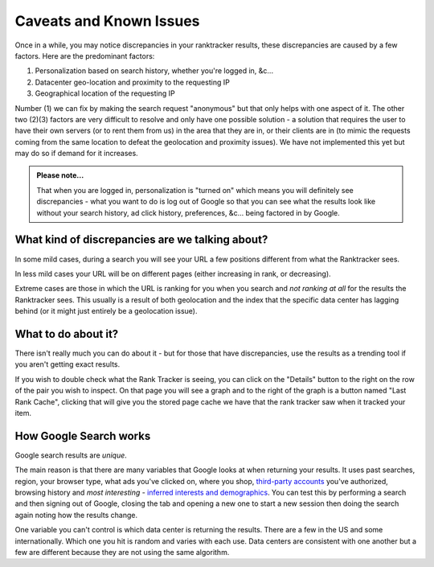 Caveats and Known Issues
========================

Once in a while, you may notice discrepancies in your ranktracker
results, these discrepancies are caused by a few factors. Here are the
predominant factors:

#. Personalization based on search history, whether you're logged in, &c...
#. Datacenter geo-location and proximity to the requesting IP
#. Geographical location of the requesting IP

Number (1) we can fix by making the search request "anonymous" but
that only helps with one aspect of it. The other two (2)(3) factors
are very difficult to resolve and only have one possible solution - a
solution that requires the user to have their own servers (or to rent
them from us) in the area that they are in, or their clients are in
(to mimic the requests coming from the same location to defeat the
geolocation and proximity issues). We have not implemented this yet
but may do so if demand for it increases.

.. admonition:: Please note...
   
   That when you are logged in, personalization is "turned on" which
   means you will definitely see discrepancies - what you want to do
   is log out of Google so that you can see what the results look like
   without your search history, ad click history, preferences,
   &c... being factored in by Google.

What kind of discrepancies are we talking about?
------------------------------------------------

In some mild cases, during a search you will see your URL a few
positions different from what the Ranktracker sees.

In less mild cases your URL will be on different pages (either
increasing in rank, or decreasing).

Extreme cases are those in which the URL is ranking for you when you
search and *not ranking at all* for the results the Ranktracker
sees. This usually is a result of both geolocation and the index that
the specific data center has lagging behind (or it might just entirely
be a geolocation issue).

What to do about it?
--------------------

There isn't really much you can do about it - but for those that have
discrepancies, use the results as a trending tool if you aren't
getting exact results.

If you wish to double check what the Rank Tracker is seeing, you can
click on the "Details" button to the right on the row of the pair you
wish to inspect. On that page you will see a graph and to the right of
the graph is a button named "Last Rank Cache", clicking that will give
you the stored page cache we have that the rank tracker saw when it
tracked your item.

How Google Search works
-----------------------

Google search results are *unique*.

The main reason is that there are many variables that Google looks at when returning your results. It uses past searches, region, your browser type, what ads you've clicked on, where you shop, `third-party accounts <https://accounts.google.com/b/0/IssuedAuthSubTokens?hl=en>`_ you've authorized, browsing history and *most interesting* - `inferred interests and demographics <https://www.google.com/settings/ads/onweb/?sig=ACi0TCg3YhvuNCyJMHsR2HOYROFG21bx3TJpQJus9VMbcuMUSjvhILaBccXsjs_GTOg-n64eUmepBwaNJ_erFQPLSfXIP1mFSQeRAT9ppSZHjO0tVpNRaWDTMFa8RBew8CCl9iZbklBvghsmRJLtbPTWIrDtCa8mTdhVMDdU132ayDzSKS-8ZvVxEIL6x3ggUEZm4FsK9eAlNT94WD3ImXrqclUVRW1Low&hl=en>`_. You can test this by performing a search and then signing out of Google, closing the tab and opening a new one to start a new session then doing the search again noting how the results change.

One variable you can't control is which data center is returning the results. There are a few in the US and some internationally. Which one you hit is random and varies with each use. Data centers are consistent with one another but a few are different because they are not using the same algorithm.
